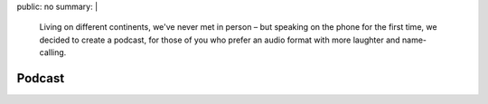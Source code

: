 public: no
summary: |
  Living on different continents,
  we've never met in person –
  but speaking on the phone for the first time,
  we decided to create a podcast,
  for those of you who prefer an audio format
  with more laughter and name-calling.


*******
Podcast
*******
